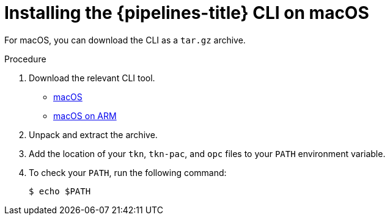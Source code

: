 // Module included in the following assemblies:
//
// * cli_reference/tkn_cli/installing-tkn.adoc

:_mod-docs-content-type: PROCEDURE
[id="installing-tkn-on-macos"]

= Installing the {pipelines-title} CLI on macOS

[role="_abstract"]
For macOS, you can download the CLI as a `tar.gz` archive.

.Procedure

. Download the relevant CLI tool.

* link:https://mirror.openshift.com/pub/openshift-v4/clients/pipelines/{pipelines-version-number}.0/tkn-macos-amd64.tar.gz[macOS]

* link:https://mirror.openshift.com/pub/openshift-v4/clients/pipelines/{pipelines-version-number}.0/tkn-macos-arm64.tar.gz[macOS on ARM]

. Unpack and extract the archive.

ifndef::openshift-rosa,openshift-dedicated[]
. Add the location of your `tkn`, `tkn-pac`, and `opc` files to your `PATH` environment variable.
endif::openshift-rosa,openshift-dedicated[]

ifdef::openshift-rosa,openshift-dedicated[]
. Add the location of your `tkn` and `tkn-pac` and files to your `PATH` environment variable.
endif::openshift-rosa,openshift-dedicated[]

. To check your `PATH`, run the following command:
+
[source,terminal]
----
$ echo $PATH
----